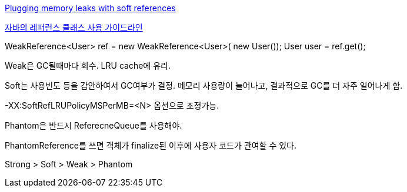 http://www-128.ibm.com/developerworks/java/library/j-jtp01246.html[Plugging memory leaks with soft references]

http://whiteship.tistory.com/1638[자바의 레퍼런스 클래스 사용 가이드라인]

WeakReference<User> ref = new  
WeakReference<User>( new User());  
User user = ref.get();

Weak은 GC될때마다 회수. LRU cache에 유리.  

Soft는 사용빈도 등을 감안하여서 GC여부가 결정. 메모리 사용량이 늘어나고,  결과적으로 GC를 더 자주 일어나게 함.  

-XX:SoftRefLRUPolicyMSPerMB=<N> 옵션으로 조정가능.  

Phantom은 반드시 ReferecneQueue를 사용해야.

PhantomReference를 쓰면 객체가 finalize된 이후에 사용자 코드가 관여할 수 있다.  

Strong > Soft > Weak > Phantom
